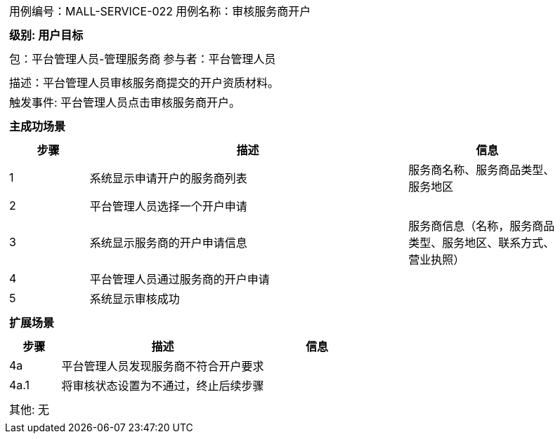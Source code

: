 [cols="1a"]
|===

|
[frame="none"]
[cols="1,1"]
!===
! 用例编号：MALL-SERVICE-022
! 用例名称：审核服务商开户
!===

|
[frame="none"]
[cols="1", options="header"]
!===
! 级别: 用户目标
!===

|
[frame="none"]
[cols="1,1"]
!===
! 包：平台管理人员-管理服务商
! 参与者：平台管理人员
!===

|
[frame="none"]
[cols="1"]
!===
! 描述：平台管理人员审核服务商提交的开户资质材料。
! 触发事件: 平台管理人员点击审核服务商开户。
!===

|
[frame="none"]
[cols="1", options="header"]
!===
! 主成功场景
!===

|
[frame="none"]
[cols="1,4,2", options="header"]
!===
! 步骤 ! 描述 ! 信息

! 1
! 系统显示申请开户的服务商列表
! 服务商名称、服务商品类型、服务地区

! 2
! 平台管理人员选择一个开户申请
! 

! 3
! 系统显示服务商的开户申请信息
! 服务商信息（名称，服务商品类型、服务地区、联系方式、营业执照）

! 4
! 平台管理人员通过服务商的开户申请
! 

! 5
! 系统显示审核成功
! 

!===

|
[frame="none"]
[cols="1", options="header"]
!===
! 扩展场景
!===

|
[frame="none"]
[cols="1,4,2", options="header"]
!===
! 步骤 ! 描述 ! 信息

! 4a
! 平台管理人员发现服务商不符合开户要求
! 

! 4a.1
! 将审核状态设置为不通过，终止后续步骤
! 

!===

|
[frame="none"]
[cols="1"]
!===
! 其他: 无
!===
|===